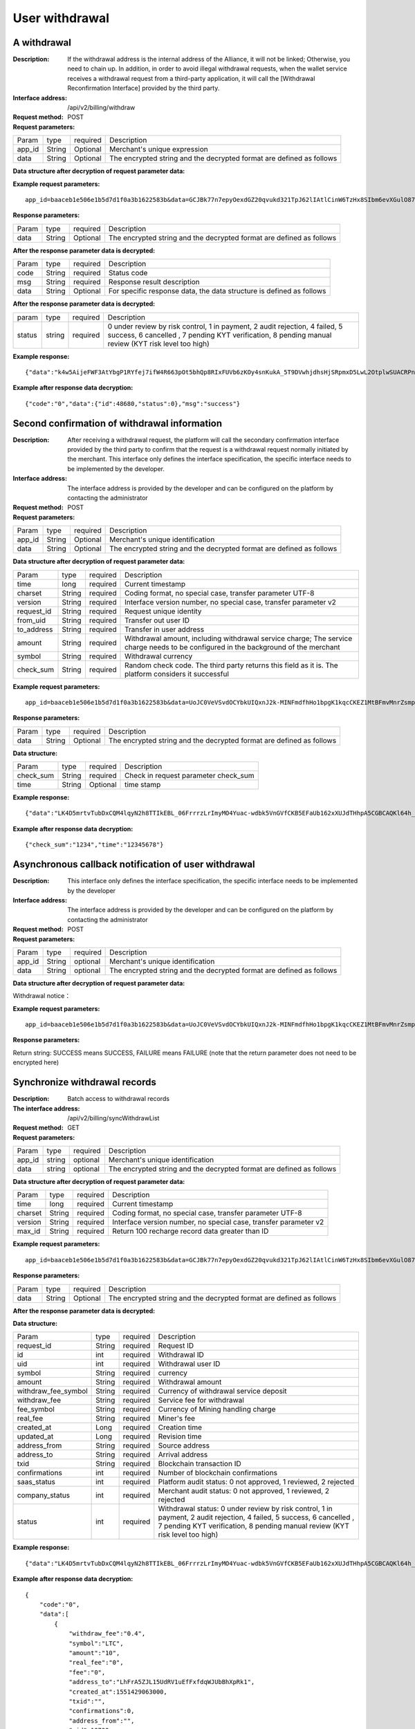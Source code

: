 User withdrawal
======================


A withdrawal
------------

:Description: If the withdrawal address is the internal address of the Alliance, it will not be linked; Otherwise, you need to chain up. In addition, in order to avoid illegal withdrawal requests, when the wallet service receives a withdrawal request from a third-party application, it will call the [Withdrawal Reconfirmation Interface] provided by the third party.
:Interface address: /api/v2/billing/withdraw
:Request method: POST
:Request parameters:

========= ========== ============= ===================================================================================
Param	  type       required      Description
app_id	  String     Optional	   Merchant's unique expression
data      String     Optional      The encrypted string and the decrypted format are defined as follows
========= ========== ============= ===================================================================================

:Data structure after decryption of request parameter data:

============ ======= ============= ====================================================================================================================================
Param        type    required      Description
time         long    required	   Current timestamp
charset      String  required      Coding format, no special case, transfer parameter UTF-8
version      String  required      Interface version number, no special case, transfer parameter v2
request_id   String  required      Request unique identification, up to 64 bits
from_uid     String  required      Transfer out user ID
to_address   String  required      Transfer in the user address, memo type, use "_" For example:eos_24545
amount       String  required      Withdrawal amount, including withdrawal service charge; The service charge needs to be configured in the background of the merchant
symbol       String  required      Withdrawal currency
============ ======= ============= ================================================================================================================================


:Example request parameters:

::

	app_id=baaceb1e506e1b5d7d1f0a3b1622583b&data=GCJBk77n7epyOexdGZ20qvukd321TpJ62lIAtlCinW6TzHx8SIbm6evXGulO87UgLTzIWCtgupgeLJKDdZmC7msuPNBGK--Ec27WZXjuhI0gNWXcOVk5RW_VRVcyfJ1Ml-DMW8XVxZRgA2U1bt9BztiyfryzMGj8_jl1IXd5sOQfPYXulCdm70WyTJpjsDkuMSov6QUmOn-C_-HUoZ7s715EMeZ60D09uUsF0i6mKLhFZTEQZPGPeJITYSJNddAw7nvqvX2KzNc6YUeCQhEmU1Dfxp65W4e3SVOgpd_2Q-dLN1MpOlkUKwbmbpb-gEh_s68yl7ox6WSgKfCK4i_uvA



:Response parameters:


========= ========== ============= =========================================================================================
Param	  type       required       Description
data      String     Optional       The encrypted string and the decrypted format are defined as follows
========= ========== ============= =========================================================================================


:After the response parameter data is decrypted:

========= ========== ============= ===============================================================================
Param	  type       required      Description
code      String     required      Status code
msg       String     required      Response result description
data      String     Optional      For specific response data, the data structure is defined as follows
========= ========== ============= ===============================================================================



:After the response parameter data is decrypted:

============== ======= ======== ========================================================================================================
param          type    required Description
status         string  required 0 under review by risk control, 1 in payment, 2 audit rejection, 4 failed, 5 success, 6 cancelled , 7 pending KYT verification, 8 pending manual review (KYT risk level too high)
============== ======= ======== ========================================================================================================


:Example response:

::

	{"data":"k4w5AijeFWF3AtYbgP1RYfej7ifW4R663pOt5bhQp8RIxFUVb6zKOy4snKukA_5T9DVwhjdhsHjSRpmxD5LwL2OtplwSUACRPnW39ANypjO5YeMJTpiY9_7jofZWYzAMB4gdkrAI3DAbvkjCFUKQIXfAGMl25sp05mdBZgfY1oEtveSyislYOwaLM3SfN_2bFvrKy7E2V0AkZhrYImKiCzmDZvE-i93cePVQ4ODiuusHgk1vH5QgvPv62Sh-xxQPb4TsWj2G_RBoo9dFlg4zbWOdb9z6SVzR86ouxKOX_RhE4vWsReVD4ukdsW8eO7SVCI74qc61hIS12X6u-Hv40g"}

:Example after response data decryption:


::

	{"code":"0","data":{"id":48680,"status":0},"msg":"success"}





Second confirmation of withdrawal information
------------------------

:Description:  After receiving a withdrawal request, the platform will call the secondary confirmation interface provided by the third party to confirm that the request is a withdrawal request normally initiated by the merchant. This interface only defines the interface specification, the specific interface needs to be implemented by the developer.
:Interface address: The interface address is provided by the developer and can be configured on the platform by contacting the administrator
:Request method: POST
:Request parameters:


========= ========== ============= =============================================================================
Param	  type       required      Description
app_id	  String     Optional	   Merchant's unique identification
data      String     Optional	   The encrypted string and the decrypted format are defined as follows
========= ========== ============= =============================================================================

:Data structure after decryption of request parameter data:

============== =========== =============== ===================================================================================================================
Param          type        required        Description
time	       long	   required        Current timestamp
charset        String      required        Coding format, no special case, transfer parameter UTF-8
version        String      required        Interface version number, no special case, transfer parameter v2
request_id     String      required        Request unique identity
from_uid       String      required        Transfer out user ID
to_address     String      required        Transfer in user address
amount         String      required        Withdrawal amount, including withdrawal service charge; The service charge needs to be configured in the background of the merchant
symbol         String      required        Withdrawal currency
check_sum      String      required        Random check code. The third party returns this field as it is. The platform considers it successful
============== =========== =============== ===================================================================================================================


:Example request parameters:

::

  app_id=baaceb1e506e1b5d7d1f0a3b1622583b&data=UoJC0VeVSvdOCYbkUIQxnJ2k-MINFmdfhHo1bpgK1kqcCKEZ1MtBFmvMnrZsmpQKVyNbFyBmLHzOk_T5FTxKA0VROneKR4wyK0G6HPQM6pDeSz2BPwwaw-2uiBSiPeQEwOabWl0MLyoJyj1g4VLcBgazCYeD5YPJXFOzjAEgkhfbMEcoS1to_ooISnIMeQvhj8g3I3m5k519eJ9KWOv5R3_EGMaI-yLlCB5CIVd4byjnBxDJxsRMR7yuEhIjfvsy49MgglSTrddCFu3ZHNwGlv_DzTJIMhJHRV7z4x8YQV2atP-BBgY9eozPa0JIkjBctdqigvzJs5nsbl76wL5Gv5-icGv4qtOF0w11t0oPi051Y7fiuPJ20BK6GAPEu_HroTvcWh-3vh2_U03Donv306HMvC-vXrQH18TGVqjtOlVhQW_wg4PF9fjMgNCsk3k57vzVfuRruurLv6-FD6HRvoUe4WfgSAi-jMRpuwXC8mL44r-dLDfo4wUdrjEk8tkjSZea8O066bJeVVUU3rD7qqL32Uf-3Bkcy26jsHLf-QK8oYi2xjddd2PSoHnpSIbRdDYrYLdO_zUFZudg4FBHFzQ6sSLesS_jA63xJZS1xk6EjejaSpID3r-7YXDQtM3y5O1TG3URmF5sVbWL5iekubN2jEjkQ2QdV4hz0sBdmlx8GrPUWSnbtLMV7zcxAhyodzIeWeeZCKeu1AF903YJvKZls8eKMEvd__PYSnnRtXVxNUvFFo-GL3sOtDAAhjKdLLSWCVGqDQsKSrORffejbDeHVGsmtFxPC5kvKHLbJvAW6QDzpG8hqmZLrtjxvTmcVMt1_hn9-VSi-qFW8xPorYmF5Hw1G5nZca7NK5k2Qs6xieNgw34Sps-tj38WxhXacRwlEp1Yt3Jj3BlMlxCD9VWxWO17Yvj3MmJTNgf-d22PvPV_mZrJaqjm6BSfuz9DVYVjsIuZF_eOgMaVTm31FFuFZvPF9G_lhC4CQ0Zb5KfpYx0NMJjGfBPtxZ3MsF8H


:Response parameters:

========= ========== ============= ==========================================================================
Param	  type       required      Description
data      String     Optional      The encrypted string and the decrypted format are defined as follows
========= ========== ============= ==========================================================================

:Data structure:

=============== ========= ========== ====================================================
Param           type      required   Description
check_sum       String    required   Check in request parameter check_sum
time            String    Optional   time stamp
=============== ========= ========== ====================================================

:Example response:


::

  {"data":"LK4D5mrtvTubDxCQM4lqyN2h8TTIkEBL_06FrrrzLrImyMO4Yuac-wdbk5VnGVfCKB5EFaUb162xXUJdTHhpA5CGBCAQKl64h_Dt10C-H8KIoap9dZI90qE4f-mAMAyjF1QzKXJ-f-R_3J3bRGqfHFBRXebh08R8MdRDssniopVOhsFUs4gBxUensKas3_ta15eFIqXPjIgJWfYQCD2DUi1gaKgmN-5Q_tgt-qXp5Y2uh3yfM4g4k71Ahyel3G8S_AktbWl2G9wU3cri3ZVQEo0faIpkX_CKsk9V1YoY5yRopvJbxNtkG9lBFxKnureAQo0KP3f1tsIMOzgcyEXPnA"}

:Example after response data decryption:

::

  {"check_sum":"1234","time":"12345678"}




Asynchronous callback notification of user withdrawal
---------------------------------------------------------

:Description: This interface only defines the interface specification, the specific interface needs to be implemented by the developer
:Interface address: The interface address is provided by the developer and can be configured on the platform by contacting the administrator
:Request method: POST
:Request parameters:


========= ========== ============= ===========================================================================
Param	  type       required      Description
app_id	  String     optional	   Merchant's unique identification
data      String     optional	   The encrypted string and the decrypted format are defined as follows
========= ========== ============= ===========================================================================


:Data structure after decryption of request parameter data:

Withdrawal notice：

====================== =========== ============== ============================================================================================================
Param	               type        required       Description
charset                String      required       Coding format, no special case, transfer parameter UTF-8
version                String      required       Interface version number, no special case, transfer parameter v2
side                   String      required       Notice type, recharge notice: deposit, withdrawal notice: withdraw
notify_time            String      required       Notice time
request_id             String      required       The withdrawal request_id corresponds to the request in the withdrawal interface id
id                     String      required       Withdrawal ID
uid                    String      required       Withdrawal user ID
symbol                 String      required       currency
amount                 String      required       Withdrawal amount
withdraw_fee_symbol    String      required       Currency of withdrawal service deposit
withdraw_fee           String      required       Service fee for withdrawal
fee_symbol             String      required       Currency of Mining handling charge
real_fee               String      required       Miner's fee
address_to             String      required       Depositing address
created_at             String      required       Creation time
updated_at             String      required       Revision time
txid                   String      required       Blockchain transaction ID
confirmations          String      required       Number of blockchain confirmations
status                 String      required       Withdrawal status: 0 under review by risk control, 1 in payment, 2 audit rejection, 4 failed, 5 success, 6 cancelled , 7 pending KYT verification, 8 pending manual review (KYT risk level too high)
===================== ========== ============= ============================================================================================================


:Example request parameters:

::

  app_id=baaceb1e506e1b5d7d1f0a3b1622583b&data=UoJC0VeVSvdOCYbkUIQxnJ2k-MINFmdfhHo1bpgK1kqcCKEZ1MtBFmvMnrZsmpQKVyNbFyBmLHzOk_T5FTxKA0VROneKR4wyK0G6HPQM6pDeSz2BPwwaw-2uiBSiPeQEwOabWl0MLyoJyj1g4VLcBgazCYeD5YPJXFOzjAEgkhfbMEcoS1to_ooISnIMeQvhj8g3I3m5k519eJ9KWOv5R3_EGMaI-yLlCB5CIVd4byjnBxDJxsRMR7yuEhIjfvsy49MgglSTrddCFu3ZHNwGlv_DzTJIMhJHRV7z4x8YQV2atP-BBgY9eozPa0JIkjBctdqigvzJs5nsbl76wL5Gv5-icGv4qtOF0w11t0oPi051Y7fiuPJ20BK6GAPEu_HroTvcWh-3vh2_U03Donv306HMvC-vXrQH18TGVqjtOlVhQW_wg4PF9fjMgNCsk3k57vzVfuRruurLv6-FD6HRvoUe4WfgSAi-jMRpuwXC8mL44r-dLDfo4wUdrjEk8tkjSZea8O066bJeVVUU3rD7qqL32Uf-3Bkcy26jsHLf-QK8oYi2xjddd2PSoHnpSIbRdDYrYLdO_zUFZudg4FBHFzQ6sSLesS_jA63xJZS1xk6EjejaSpID3r-7YXDQtM3y5O1TG3URmF5sVbWL5iekubN2jEjkQ2QdV4hz0sBdmlx8GrPUWSnbtLMV7zcxAhyodzIeWeeZCKeu1AF903YJvKZls8eKMEvd__PYSnnRtXVxNUvFFo-GL3sOtDAAhjKdLLSWCVGqDQsKSrORffejbDeHVGsmtFxPC5kvKHLbJvAW6QDzpG8hqmZLrtjxvTmcVMt1_hn9-VSi-qFW8xPorYmF5Hw1G5nZca7NK5k2Qs6xieNgw34Sps-tj38WxhXacRwlEp1Yt3Jj3BlMlxCD9VWxWO17Yvj3MmJTNgf-d22PvPV_mZrJaqjm6BSfuz9DVYVjsIuZF_eOgMaVTm31FFuFZvPF9G_lhC4CQ0Zb5KfpYx0NMJjGfBPtxZ3MsF8H


:Response parameters:

Return string: SUCCESS means SUCCESS, FAILURE means FAILURE (note that the return parameter does not need to be encrypted here)





Synchronize withdrawal records
------------------------

:Description: Batch access to withdrawal records
:The interface address: /api/v2/billing/syncWithdrawList
:Request method: GET
:Request parameters:

========= ========== ============= ===========================================================================
Param	  type       required      Description
app_id	  string     optional	   Merchant's unique identification
data      string     optional	   The encrypted string and the decrypted format are defined as follows
========= ========== ============= ===========================================================================

:Data structure after decryption of request parameter data:

========= ======= =========== ============================================================================
Param     type    required    Description
time      long    required    Current timestamp
charset   String  required    Coding format, no special case, transfer parameter UTF-8
version   String  required    Interface version number, no special case, transfer parameter v2
max_id    String  required    Return 100 recharge record data greater than ID
========= ======= =========== ============================================================================


:Example request parameters:

::

	app_id=baaceb1e506e1b5d7d1f0a3b1622583b&data=GCJBk77n7epyOexdGZ20qvukd321TpJ62lIAtlCinW6TzHx8SIbm6evXGulO87UgLTzIWCtgupgeLJKDdZmC7msuPNBGK--Ec27WZXjuhI0gNWXcOVk5RW_VRVcyfJ1Ml-DMW8XVxZRgA2U1bt9BztiyfryzMGj8_jl1IXd5sOQfPYXulCdm70WyTJpjsDkuMSov6QUmOn-C_-HUoZ7s715EMeZ60D09uUsF0i6mKLhFZTEQZPGPeJITYSJNddAw7nvqvX2KzNc6YUeCQhEmU1Dfxp65W4e3SVOgpd_2Q-dLN1MpOlkUKwbmbpb-gEh_s68yl7ox6WSgKfCK4i_uvA


:Response parameters:

========= ========== ============= ================================================================================
Param	  type       required       Description
data      String     Optional       The encrypted string and the decrypted format are defined as follows
========= ========== ============= ================================================================================


:After the response parameter data is decrypted:

========= ========== =============== ==========================================================================
Param	  type       required        Description
code	  String     required	     Status code
msg       String     required        Response result description
data      String     Optional        For specific response data, the data structure is defined as follows
========= ========== ============= ==========================================================================


:Data structure:

===================== ========= ========== ========================================================================================================================
Param                 type       required   Description
request_id            String     required   Request ID
id                    int        required   Withdrawal ID
uid                   int        required   Withdrawal user ID
symbol                String     required   currency
amount                String     required   Withdrawal amount
withdraw_fee_symbol   String     required   Currency of withdrawal service deposit
withdraw_fee          String     required   Service fee for withdrawal
fee_symbol            String     required   Currency of Mining handling charge
real_fee              String     required   Miner's fee
created_at            Long       required   Creation time
updated_at            Long       required   Revision time
address_from          String     required   Source address
address_to            String     required   Arrival address
txid                  String     required   Blockchain transaction ID
confirmations         int        required   Number of blockchain confirmations
saas_status           int        required   Platform audit status: 0 not approved, 1 reviewed, 2 rejected
company_status        int        required   Merchant audit status: 0 not approved, 1 reviewed, 2 rejected
status                int        required   Withdrawal status: 0 under review by risk control, 1 in payment, 2 audit rejection, 4 failed, 5 success, 6 cancelled , 7 pending KYT verification, 8 pending manual review (KYT risk level too high)
===================== ========= ========== ========================================================================================================================


:Example response:

::

	{"data":"LK4D5mrtvTubDxCQM4lqyN2h8TTIkEBL_06FrrrzLrImyMO4Yuac-wdbk5VnGVfCKB5EFaUb162xXUJdTHhpA5CGBCAQKl64h_Dt10C-H8KIoap9dZI90qE4f-mAMAyjF1QzKXJ-f-R_3J3bRGqfHFBRXebh08R8MdRDssniopVOhsFUs4gBxUensKas3_ta15eFIqXPjIgJWfYQCD2DUi1gaKgmN-5Q_tgt-qXp5Y2uh3yfM4g4k71Ahyel3G8S_AktbWl2G9wU3cri3ZVQEo0faIpkX_CKsk9V1YoY5yRopvJbxNtkG9lBFxKnureAQo0KP3f1tsIMOzgcyEXPnA"}

:Example after response data decryption:

::

	{
	    "code":"0",
	    "data":[
	        {
	            "withdraw_fee":"0.4",
	            "symbol":"LTC",
	            "amount":"10",
	            "real_fee":"0",
	            "fee":"0",
	            "address_to":"LhFrA5ZJL15UdRV1uEfFxfdqWJUbBhXpRk1",
	            "created_at":1551429063000,
	            "txid":"",
	            "confirmations":0,
	            "address_from":"",
	            "uid":10739,
	            "withdraw_fee_symbol":"ETH",
	            "fee_symbol":"LTC",
	            "saas_status":0,
	            "updated_at":1551429063000,
	            "company_status":0,
	            "id":48393,
	            "request_id":"123",
	            "status":0
	        }
	    ],
	    "msg":"success"
	}





Batch access to withdrawal records
------------------------

:Description: Batch access to withdrawal records
:The interface address: /api/v2/billing/withdrawList
:Request method: GET
:Request parameters:

========= ========== ============= =============================================================================
Param	  type       required      Description
app_id	  String     Optional	   Merchant's unique identification
data      String     Optional      The encrypted string and the decrypted format are defined as follows
========= ========== ============= =============================================================================

:Data structure after decryption of request parameter data:

========= ========== ============= =================================================================================
Param	  type       required      Description
time      long	     required      Current timestamp
charset   String     required      Coding format, no special case, transfer parameter UTF-8
version   String     required      Interface version number, no special case, transfer parameter v2
ids       String     required      Multiple requests_id are separated by commas, up to 100 requests_id
========= ========== ============= =================================================================================


:Example request parameters:

::

	app_id=baaceb1e506e1b5d7d1f0a3b1622583b&data=GCJBk77n7epyOexdGZ20qvukd321TpJ62lIAtlCinW6TzHx8SIbm6evXGulO87UgLTzIWCtgupgeLJKDdZmC7msuPNBGK--Ec27WZXjuhI0gNWXcOVk5RW_VRVcyfJ1Ml-DMW8XVxZRgA2U1bt9BztiyfryzMGj8_jl1IXd5sOQfPYXulCdm70WyTJpjsDkuMSov6QUmOn-C_-HUoZ7s715EMeZ60D09uUsF0i6mKLhFZTEQZPGPeJITYSJNddAw7nvqvX2KzNc6YUeCQhEmU1Dfxp65W4e3SVOgpd_2Q-dLN1MpOlkUKwbmbpb-gEh_s68yl7ox6WSgKfCK4i_uvA


:Response parameters:


========= ========== ============= ===============================================================================
Param	  type       required       Description
data      String     Optional       The encrypted string and the decrypted format are defined as follows
========= ========== ============= ===============================================================================


:After the response parameter data is decrypted:

========= ========== ============= ==================================================================================
Param     type       required      Description
code      String     required	   Status code
msg       String     required      Response result description
data      String     Optional      For specific response data, the data structure is defined as follows
========= ========== ============= ==================================================================================

:Data structure:

===================== ========== ============ =============================================================================================================
Param                 type       required     Description
request_id            String     required     Request ID
id                    int        required     Withdrawal ID
uid                   int        required     Withdrawal user ID
symbol                String     required     currency
amount                String     required     Withdrawal amount
withdraw_fee_symbol   String     required     Currency of withdrawal service deposit
withdraw_fee          String     required     Service fee for withdrawal
fee_symbol            String     required     Currency of Mining handling charge
real_fee              String     required     Miner's fee
created_at            Long       required     Creation time
updated_at            Long       required     Revision time
address_from          String     required     Source address
address_to            String     required     Arrival address
txid                  String     required     Blockchain transaction ID
confirmations         int        required     Number of blockchain confirmations
saas_status           int        required     Platform audit status
company_status        int        required     Merchant audit status
status                int        required     Withdrawal status: 0 under review by risk control, 1 in payment, 2 audit rejection, 4 failed, 5 success, 6 cancelled , 7 pending KYT verification, 8 pending manual review (KYT risk level too high)
===================== ========= ========== =======================================================================================================================


:Example response:

::

	{"data":"LK4D5mrtvTubDxCQM4lqyN2h8TTIkEBL_06FrrrzLrImyMO4Yuac-wdbk5VnGVfCKB5EFaUb162xXUJdTHhpA5CGBCAQKl64h_Dt10C-H8KIoap9dZI90qE4f-mAMAyjF1QzKXJ-f-R_3J3bRGqfHFBRXebh08R8MdRDssniopVOhsFUs4gBxUensKas3_ta15eFIqXPjIgJWfYQCD2DUi1gaKgmN-5Q_tgt-qXp5Y2uh3yfM4g4k71Ahyel3G8S_AktbWl2G9wU3cri3ZVQEo0faIpkX_CKsk9V1YoY5yRopvJbxNtkG9lBFxKnureAQo0KP3f1tsIMOzgcyEXPnA"}

:Example after response data decryption:

::

	{
	    "code":"0",
	    "data":[
	        {
	            "withdraw_fee":"0.4",
	            "symbol":"LTC",
	            "amount":"10",
	            "real_fee":"0",
	            "fee":"0",
	            "address_to":"LhFrA5ZJL15UdRV1uEfFxfdqWJUbBhXpRk1",
	            "created_at":1551429063000,
	            "txid":"",
	            "confirmations":0,
	            "address_from":"",
	            "uid":10739,
	            "withdraw_fee_symbol":"ETH",
	            "fee_symbol":"LTC",
	            "saas_status":0,
	            "updated_at":1551429063000,
	            "company_status":0,
	            "id":48393,
	            "request_id":"123",
	            "status":0
	        }
	    ],
	    "msg":"success"
	}
